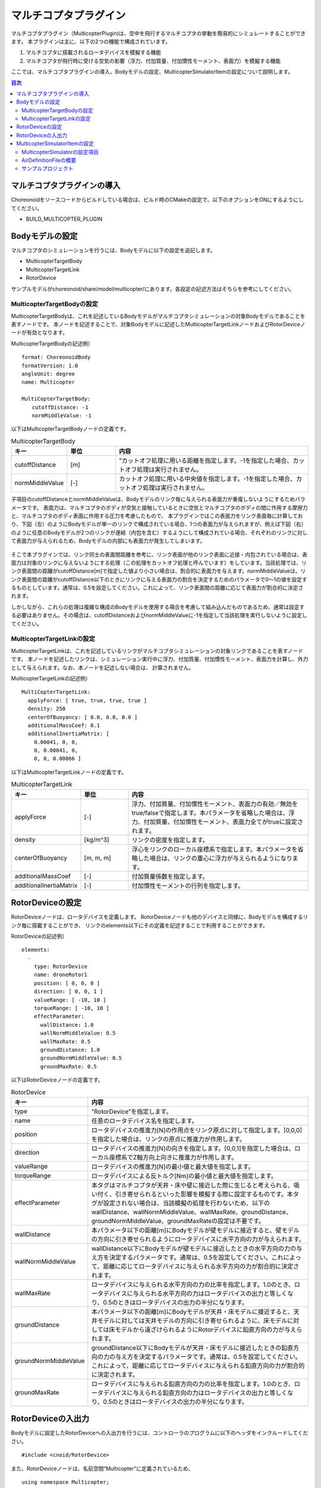 マルチコプタプラグイン
======================

マルチコプタプラグイン（MulticopterPlugin)は、空中を飛行するマルチコプタの挙動を簡易的にシミュレートすることができます。
本プラグインは主に、以下の2つの機能で構成されています。

1. マルチコプタに搭載されるロータデバイスを模擬する機能
2. マルチコプタが飛行時に受ける空気の影響（浮力、付加質量、付加慣性モーメント、表面力）を模擬する機能

ここでは、マルチコプタプラグインの導入、Bodyモデルの設定、MulticopterSimulatorItemの設定について説明します。

.. contents:: 目次
   :local:

マルチコプタプラグインの導入
----------------------------

Choreonoidをソースコードからビルドしている場合は、ビルド時のCMakeの設定で、以下のオプションをONにするようにしてください。

* BUILD_MULTICOPTER_PLUGIN

Bodyモデルの設定
----------------

マルチコプタのシミュレーションを行うには、Bodyモデルに以下の設定を追記します。

* MulticopterTargetBody
* MulticopterTargetLink
* RotorDevice

サンプルモデルがchoreonoid/share/model/multicopter/にあります。各設定の記述方法はそちらを参考にしてください。

MulticopterTargetBodyの設定
^^^^^^^^^^^^^^^^^^^^^^^^^^^

MulticopterTargetBodyは、これを記述しているBodyモデルがマルチコプタシミュレーションの対象Bodyモデルであることを表すノードです。
本ノードを記述することで、対象Bodyモデルに記述したMulticopterTargetLinkノードおよびRotorDeviceノードが有効となります。

MulticopterTargetBodyの記述例） ::

 format: ChoreonoidBody
 formatVersion: 1.0
 angleUnit: degree
 name: Multicopter
 
 MultiCopterTargetBody:
 　　cutoffDistance: -1
 　　normMiddleValue: -1

以下はMulticopterTargetBodyノードの定義です。

.. csv-table:: MulticopterTargetBody
    :header: "キー", "単位", "内容"
    :widths: 16, 16, 64

    "cutoffDistance", "[m]", "”カットオフ処理に用いる距離を指定します。-1を指定した場合、カットオフ処理は実行されません。"
    "normMiddleValue", "[-]", "カットオフ処理に用いる中央値を指定します。-1を指定した場合、カットオフ処理は実行されません。"

子項目のcutoffDistanceとnormMiddleValueは、Bodyモデルのリンク毎に与えられる表面力が重複しないようにするためパラメータです。
表面力は、マルチコプタのボディが空気と接触しているときに空気とマルチコプタのボディの間に作用する摩擦力と、マルチコプタのボディ表面に作用する圧力を考慮したもので、
本プラグインではこの表面力をリンク表面毎に計算しており、下図（左）のようにBodyモデルが単一のリンクで構成されている場合、1つの表面力が与えられますが、例えば下図（右）のように任意のBodyモデルが2つのリンクが連結（内包を含む）するようにして構成されている場合、それぞれのリンクに対して表面力が与えられるため、Bodyモデルの内部にも表面力が発生してしまいます。

.. figure:: image/cutoff.png

そこで本プラグインでは、リンク同士の表面間距離を参考に、リンク表面が他のリンク表面に近接・内包されている場合は、表面力は対象のリンクに与えないようにする処理（この処理をカットオフ処理と呼んでいます）をしています。当該処理では、リンク表面間の距離がcutoffDistance[m]で指定した値より小さい場合は、割合的に表面力を与えます。normMiddleValueは、リンク表面間の距離がcutoffDistance以下のときにリンクに与える表面力の割合を決定するためのパラメータで0〜1の値を設定するものとしています。通常は、0.5を設定してください。これによって、リンク表面間の距離に応じて表面力が割合的に決定されます。

しかしながら、これらの処理は複雑な構成のBodyモデルを使用する場合を考慮して組み込んだものであるため、通常は設定する必要はありません。その場合は、cutoffDistanceおよびnormMiddleValueに-1を指定して当該処理を実行しないように設定してください。

MulticopterTargetLinkの設定
^^^^^^^^^^^^^^^^^^^^^^^^^^^

MulticopterTargetLinkは、これを記述しているリンクがマルチコプタシミュレーションの対象リンクであることを表すノードです。
本ノードを記述したリンクは、シミュレーション実行中に浮力、付加質量、付加慣性モーメント、表面力を計算し、外力として与えられます。なお、本ノードを記述しない場合は、
計算されません。

MulticopterTargetLinkの記述例） ::

 MultiCopterTargetLink:
   applyForce: [ true, true, true, true ] 
   density: 250
   centerOfBuoyancy: [ 0.0, 0.0, 0.0 ]
   additionalMassCoef: 0.1
   additionalInertiaMatrix: [
     0.00041, 0, 0,
     0, 0.00041, 0,
     0, 0, 0.00066 ]

以下はMulticopterTargetLinkノードの定義です。

.. csv-table:: MulticopterTargetLink
    :header: "キー", "単位", "内容"
    :widths: 16, 16, 64

    "applyForce", "[-]", "浮力、付加質量、付加慣性モーメント、表面力の有効／無効をtrue/falseで指定します。本パラメータを省略した場合は、浮力、付加質量、付加慣性モーメント、表面力全てがtrueに設定されます。"
    "density", "[kg/m^3]", "リンクの密度を指定します。"
    "centerOfBuoyancy", "[m, m, m]", "浮心をリンクのローカル座標系で指定します。本パラメータを省略した場合は、リンクの重心に浮力が与えられるようになります。"
    "additionalMassCoef", "[-]", "付加質量係数を指定します。"
    "additionalInertiaMatrix", "[-]", "付加慣性モーメントの行列を指定します。"


RotorDeviceの設定
-----------------

RotorDeviceノードは、ロータデバイスを定義します。
RotorDeviceノードも他のデバイスと同様に、Bodyモデルを構成するリンク毎に搭載することができ、
リンクのelements以下にその定義を記述することで利用することができます。

RotorDeviceの記述例） ::

 elements:
   -
     type: RotorDevice
     name: droneRotor1
     position: [ 0, 0, 0 ]
     direction: [ 0, 0, 1 ]
     valueRange: [ -10, 10 ]
     torqueRange: [ -10, 10 ]
     effectParameter:
       wallDistance: 1.0
       wallNormMiddleValue: 0.5
       wallMaxRate: 0.5
       groundDistance: 1.0
       groundNormMiddleValue: 0.5
       groundMaxRate: 0.5

以下はRotorDeviceノードの定義です。

.. csv-table:: RotorDevice
    :header: "キー", "内容"
    :widths: 16, 64

    "type", "”RotorDevice”を指定します。"
    "name", "任意のロータデバイス名を指定します。"
    "position", "ロータデバイスの推進力[N]の作用点をリンク原点に対して指定します。[0,0,0]を指定した場合は、リンクの原点に推進力が作用します。"
    "direction", "ロータデバイスの推進力[N]の向きを指定します。[0,0,1]を指定した場合は、ローカル座標系でZ軸方向上向きに推進力が作用します。"
    "valueRange", "ロータデバイスの推進力[N]の最小値と最大値を指定します。"
    "torqueRange", "ロータデバイスによる反トルク[Nm]の最小値と最大値を指定します。"
    "effectParameter", "本タグはマルチコプタが天井・床や壁に接近した際に生じると考えられる、吸い付く、引き寄せられるといった影響を模擬する際に設定するものです。本タグが設定されない場合は、当該模擬の処理を行わないため、以下のwallDistance、wallNormMiddleValue、wallMaxRate、groundDistance、groundNormMiddleValue、groundMaxRateの設定は不要です。"
    "wallDistance", "本パラメータ以下の距離[m]にBodyモデルが壁モデルに接近すると、壁モデルの方向に引き寄せられるようにロータデバイスに水平方向の力が与えられます。"
    "wallNormMiddleValue", "wallDistance以下にBodyモデルが壁モデルに接近したときの水平方向の力の与え方を決定するパラメータです。通常は、0.5を設定してください。これによって、距離に応じてロータデバイスに与えられる水平方向の力が割合的に決定されます。"
    "wallMaxRate", "ロータデバイスに与えられる水平方向の力の比率を指定します。1.0のとき、ロータデバイスに与えられる水平方向の力はロータデバイスの出力と等しくなり、0.5のときはロータデバイスの出力の半分になります。"
    "groundDistance", "本パラメータ以下の距離[m]にBodyモデルが天井・床モデルに接近すると、天井モデルに対しては天井モデルの方向に引き寄せられるように、床モデルに対しては床モデルから遠ざけられるようにRotorデバイスに鉛直方向の力が与えられます。"
    "groundNormMiddleValue", "groundDistance以下にBodyモデルが天井・床モデルに接近したときの鉛直方向の力の与え方を決定するパラメータです。通常は、0.5を設定してください。これによって、距離に応じてロータデバイスに与えられる鉛直方向の力が割合的に決定されます。"
    "groundMaxRate", "ロータデバイスに与えられる鉛直方向の力の比率を指定します。1.0のとき、ロータデバイスに与えられる鉛直方向の力はロータデバイスの出力と等しくなり、0.5のときはロータデバイスの出力の半分になります。"

RotorDeviceの入出力
-------------------

Bodyモデルに設定したRotorDeviceへの入出力を行うには、コントローラのプログラムに以下のヘッダをインクルードしてください。 ::

 #include <cnoid/RotorDevice>

また、RotorDeviceノードは、名前空間“Multicopter”に定義されているため、 ::

 using namespace Multicopter;

としておくと便利です。

次に、個々のRotorDeviceクラスのポインタを作成します。 ::

 RotorDevice* rotordevice;

次に、作成したポインタにBodyモデルに設定したRotorDeviceのポインタを格納します。以下の例では、BodyクラスのfindDeviceメソッドを使用して、“RotorDevice1”のポインタを格納しています。 ::

 rotordevice = io->body()->findDevice<RotorDevice>("RotorDevice1");

次に、ロータデバイスに推力とトルクを入力します。以下の例は、推力1.0[N]、トルク1.0[Nm]を入力しています。 ::

 rotordevice->setValue(1.0);
 rotordevice->setTorque(1.0);

最後に、 ::

 rotordevice->notifyStateChange();

を実行することで、入力した推力とトルクがシミュレーションに反映されます。


MulticopterSimulatorItemの設定
------------------------------

マルチコプタシミュレーションでは、MulticopterSimulatorItemを使用します。
メインメニューの「ファイル」-「新規」から「MulticopterSimulator」を選択し、MulticopterSimulatorItemを生成してください。デフォルトの名前は”MulticopterSimulator”となります。これをアイテムツリービュー上でシミュレータアイテムの子アイテムとして1つ配置してください。なお、マルチコプタシミュレーションはAISTシミュレータ、AGXシミュレータにのみに対応しています。

MulticopterSimulatorItemの設定例） ::

 [ ] - World
 [/]   + Multicopter
 [/]   + floor
 [ ]   + AISTSimulator
 [ ]     + MulticopterSimulatorItem

MulticopterSimulatorの設定項目
^^^^^^^^^^^^^^^^^^^^^^^^^^^^^^

マルチコプタシミュレーションを行うには、MulticopterSimulatorItemのプロパティの設定が必要です。各プロパティの内容を以下に示します。

.. csv-table::
    :header: "プロパティ", "単位", "意味"
    :widths: 16, 16, 64

    "Fluid Density", "[kg/m^3]", "空気の密度を指定します。"
    "Viscosity", "[Pa*s]", "空気の粘性を指定します。"
    "Fluid Velocity", "[m/s, m/s, m/s]", "シミュレーション空間内の定常流速(x, y, z)を指定します。"
    "Air Definition File", "[-]", "シミュレーション空間内に領域を指定して部分的に空気の密度、空気の粘性、定常流速を与える定義ファイル(AirDefinitionFile)を指定します。当該ファイルで指定した領域外は“Fluid Velocity”で設定した定常流速が与えられます。"
    "Wall Effect", "[-]", "壁に引き寄せられる効果の有効／無効を指定します。"
    "Ground Effect", "[-]", "地面効果の有効／無効を指定します。"
    "Output Parameter", "[-]", "パラメータ（位置、速度、加速度、外力）のMulticopterMonitorビューへの出力の有効／無効を指定します。"
    "Output Time Step", "[s]", "パラメータをMulticopterMonitorビューに出力する時間間隔を指定します。"

AirDefinitionFileの概要
^^^^^^^^^^^^^^^^^^^^^^^

マルチコプタシミュレーションでは、MulticopterSimulatorItemのプロパティでAirDefinitionFileを指定することで、シミュレーション空間内の任意の領域に空気の密度、空気の粘性、定常流速を与えることができます。以下の例のAirDefinitionFileでは、X方向に1[m/s]の定常流速を与えます。 ::

 AirEnvironment,1.0.0
 X,-7.5,15,1
 Y,-7.5,15,1
 Z,0,5,1
 "Index(X,Y,Z)",Density,Velocity(X),Velocity(Y),Velocity(Z),Viscosity
 "0,0,0",1.293,1,0,0,0.000017
 "1,0,0",1.293,1,0,0,0.000017
 "0,1,0",1.293,1,0,0,0.000017
 "1,1,0",1.293,1,0,0,0.000017
 "0,0,1",1.293,1,0,0,0.000017
 "1,0,1",1.293,1,0,0,0.000017
 "0,1,1",1.293,1,0,0,0.000017
 "1,1,1",1.293,1,0,0,0.000017

.. csv-table:: AirDefinitionFile
    :header: "キー", "内容"
    :widths: 16, 64

    "AirEnvironment", "ファイルのバージョンを示しています。通常、本項目の編集は必要ありません。"
    "X, Y, Z", "指定する領域の各軸方向の設定です。左から順に「グローバル座標系での基準座標[m]」、「計算格子の間隔[m]」、「計算格子の数[個]」を示しています。例では、グローバル座標(-7.5,-7.5,0)を基準点としてX方向に15[m]、Y方向に15[m]、Z方向に5[m]の空間を定義しています。"
    "Index", "計算格子の座標のインデックスです。インデックスに計算格子の間隔を掛けたものを基準点に加えたものがインデックスが指している計算格子点のグローバル座標になります。以上の例の場合では、インデックス[0,0,0]は(-7.5,-7.5,0)、インデックス[0,0,1]は(-7.5,-7.5,5)のグローバル座標での計算格子点を指しています。"
    "Density", "計算格子点に与える密度[kg/m^3]を設定します。"
    "Velocity", "計算格子点に与える速度[m/s]を設定します。"
    "Viscosity", "計算格子点に与える粘性[Pa*s]を設定します。"

.. _multicopter_plugin_sample_simulation:

サンプルプロジェクト
^^^^^^^^^^^^^^^^^^^^

マルチコプタのサンプルプロジェクトがchoreonoid/samples/Multicopterにあります。CMakeで ENABLE_SAMPLES と BUILD_SIMPLE_CONTROLLER_SAMPLES がONになっていると、関連ファイルのビルドが行われてサンプルを利用できるようになります。

クアッドコプタモデルとシンプルコントローラを用いたサンプルとして、

* QuadcopterJoystick.cnoid

があります。このサンプルでは、クアッドコプタをジョイスティック（ゲームパッド）で操作することができます。 :ref:`simulation-tank-tutorial-gamepad` をした上で、プロジェクトを読み込んでシミュレーションを開始してください。ゲームパッドと操作の対応は以下の図のようになっています。

.. figure:: image/controller.png

まず "Rotor Switch" に対応するボタンを押すとローターの回転が始まりますので、左スティックの "Up" によって機体を上昇させてみてください。

右スティックで機体を前後左右に傾けて推進させることができます。この動作については、右スティックボタン（スティックを押し込む）によって、モードを変えられるようになっています。最初に設定されているモードでは、機体の傾きを維持して、傾いている方向にずっと進んでいきます。２つ目のモードでは、スティックを操作していない間は自動的に傾きを戻して、機体が静止するようになります。右スティックボタンを押すことで、この2つのモードが交互に切り替わるようになっています。
